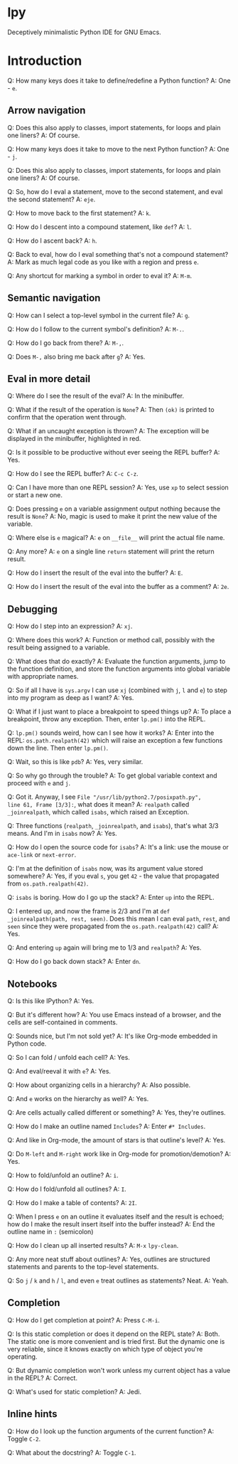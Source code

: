 * lpy

Deceptively minimalistic Python IDE for GNU Emacs.

* Introduction
Q: How many keys does it take to define/redefine a Python function?
A: One - ~e~.

** Arrow navigation
Q: Does this also apply to classes, import statements, for loops and
plain one liners?
A: Of course.

Q: How many keys does it take to move to the next Python function?
A: One - ~j~.

Q: Does this also apply to classes, import statements, for loops and
plain one liners?
A: Of course.

Q: So, how do I eval a statement, move to the second statement, and
eval the second statement?
A: ~eje~.

Q: How to move back to the first statement?
A: ~k~.

Q: How do I descent into a compound statement, like =def=?
A: ~l~.

Q: How do I ascent back?
A: ~h~.

Q: Back to eval, how do I eval something that's not a compound
statement?
A: Mark as much legal code as you like with a region and press ~e~.

Q: Any shortcut for marking a symbol in order to eval it?
A: ~M-m~.

** Semantic navigation
Q: How can I select a top-level symbol in the current file?
A: ~g~.

Q: How do I follow to the current symbol's definition?
A: ~M-.~.

Q: How do I go back from there?
A: =M-,=.

Q: Does =M-,= also bring me back after ~g~?
A: Yes.

** Eval in more detail
Q: Where do I see the result of the eval?
A: In the minibuffer.

Q: What if the result of the operation is =None=?
A: Then =(ok)= is printed to confirm that the operation went through.

Q: What if an uncaught exception is thrown?
A: The exception will be displayed in the minibuffer, highlighted in
red.

Q: Is it possible to be productive without ever seeing the REPL
buffer?
A: Yes.

Q: How do I see the REPL buffer?
A: ~C-c C-z~.

Q: Can I have more than one REPL session?
A: Yes, use ~xp~ to select session or start a new one.

Q: Does pressing ~e~ on a variable assignment output nothing because the
result is =None=?
A: No, magic is used to make it print the new value of the variable.

Q: Where else is ~e~ magical?
A: ~e~ on  =__file__= will print the actual file name.

Q: Any more?
A: ~e~ on a single line =return= statement will print the return result.

Q: How do I insert the result of the eval into the buffer?
A: ~E~.

Q: How do I insert the result of the eval into the buffer as a
comment?
A: ~2e~.

** Debugging
Q: How do I step into an expression?
A: ~xj~.

Q: Where does this work?
A: Function or method call, possibly with the result being assigned to
a variable.

Q: What does that do exactly?
A: Evaluate the function arguments, jump to the function definition,
and store the function arguments into global variable with appropriate
names.

Q: So if all I have is =sys.argv= I can use ~xj~ (combined with ~j~, ~l~ and
~e~) to step into my program as deep as I want?
A: Yes.

Q: What if I just want to place a breakpoint to speed things up?
A: To place a breakpoint, throw any exception. Then, enter
=lp.pm()= into the REPL.

Q: =lp.pm()= sounds weird, how can I see how it works?
A: Enter into the REPL: =os.path.realpath(42)= which will raise an
exception a few functions down the line. Then enter =lp.pm()=.

Q: Wait, so this is like =pdb=?
A: Yes, very similar.

Q: So why go through the trouble?
A: To get global variable context and proceed with ~e~ and ~j~.

Q: Got it. Anyway, I see =File "/usr/lib/python2.7/posixpath.py",
line 61, Frame [3/3]:=, what does it mean?
A: =realpath= called =_joinrealpath=, which called =isabs=, which raised an
Exception.

Q: Three functions (=realpath=, =_joinrealpath=, and =isabs=), that's what
3/3 means. And I'm in =isabs= now?
A: Yes.

Q: How do I open the source code for =isabs=?
A: It's a link: use the mouse or =ace-link= or =next-error=.

Q: I'm at the definition of =isabs= now, was its argument value stored
somewhere?
A: Yes, if you eval =s=, you get =42= - the value that propagated from
=os.path.realpath(42)=.

Q: =isabs= is boring. How do I go up the stack?
A: Enter =up= into the REPL.

Q: I entered up, and now the frame is 2/3 and
I'm at =def _joinrealpath(path, rest, seen)=. Does this mean I can eval
=path=, =rest=, and =seen= since they were propagated from the
=os.path.realpath(42)= call?
A: Yes.

Q: And entering =up= again will bring me to 1/3 and =realpath=?
A: Yes.

Q: How do I go back down stack?
A: Enter =dn=.

** Notebooks
Q: Is this like IPython?
A: Yes.

Q: But it's different how?
A: You use Emacs instead of a browser, and the cells are
self-contained in comments.

Q: Sounds nice, but I'm not sold yet?
A: It's like Org-mode embedded in Python code.

Q: So I can fold / unfold each cell?
A: Yes.

Q: And eval/reeval it with ~e~?
A: Yes.

Q: How about organizing cells in a hierarchy?
A: Also possible.

Q: And ~e~ works on the hierarchy as well?
A: Yes.

Q: Are cells actually called different or something?
A: Yes, they're outlines.

Q: How do I make an outline named =Includes=?
A: Enter =#* Includes=.

Q: And like in Org-mode, the amount of stars is that outline's level?
A: Yes.

Q: Do ~M-left~ and ~M-right~ work like in Org-mode for promotion/demotion?
A: Yes.

Q: How to fold/unfold an outline?
A: ~i~.

Q: How do I fold/unfold all outlines?
A: ~I~.

Q: How do I make a table of contents?
A: ~2I~.

Q: When I press ~e~ on an outline it evaluates itself and the result is
echoed; how do I make the result insert itself into the buffer
instead?
A: End the outline name in =:= (semicolon)

Q: How do I clean up all inserted results?
A: ~M-x~ =lpy-clean=.

Q: Any more neat stuff about outlines?
A: Yes, outlines are structured statements and parents to the
top-level statements.

Q: So ~j~ / ~k~ and ~h~ / ~l~, and even ~e~ treat outlines as statements? Neat.
A: Yeah.

** Completion
Q: How do I get completion at point?
A: Press ~C-M-i~.

Q: Is this static completion or does it depend on the REPL state?
A: Both. The static one is more convenient and is tried first. But the
dynamic one is very reliable, since it knows exactly on which type of
object you're operating.

Q: But dynamic completion won't work unless my current object has a
value in the REPL?
A: Correct.

Q: What's used for static completion?
A: Jedi.

** Inline hints
Q: How do I look up the function arguments of the current function?
A: Toggle ~C-2~.

Q: What about the docstring?
A: Toggle ~C-1~.
